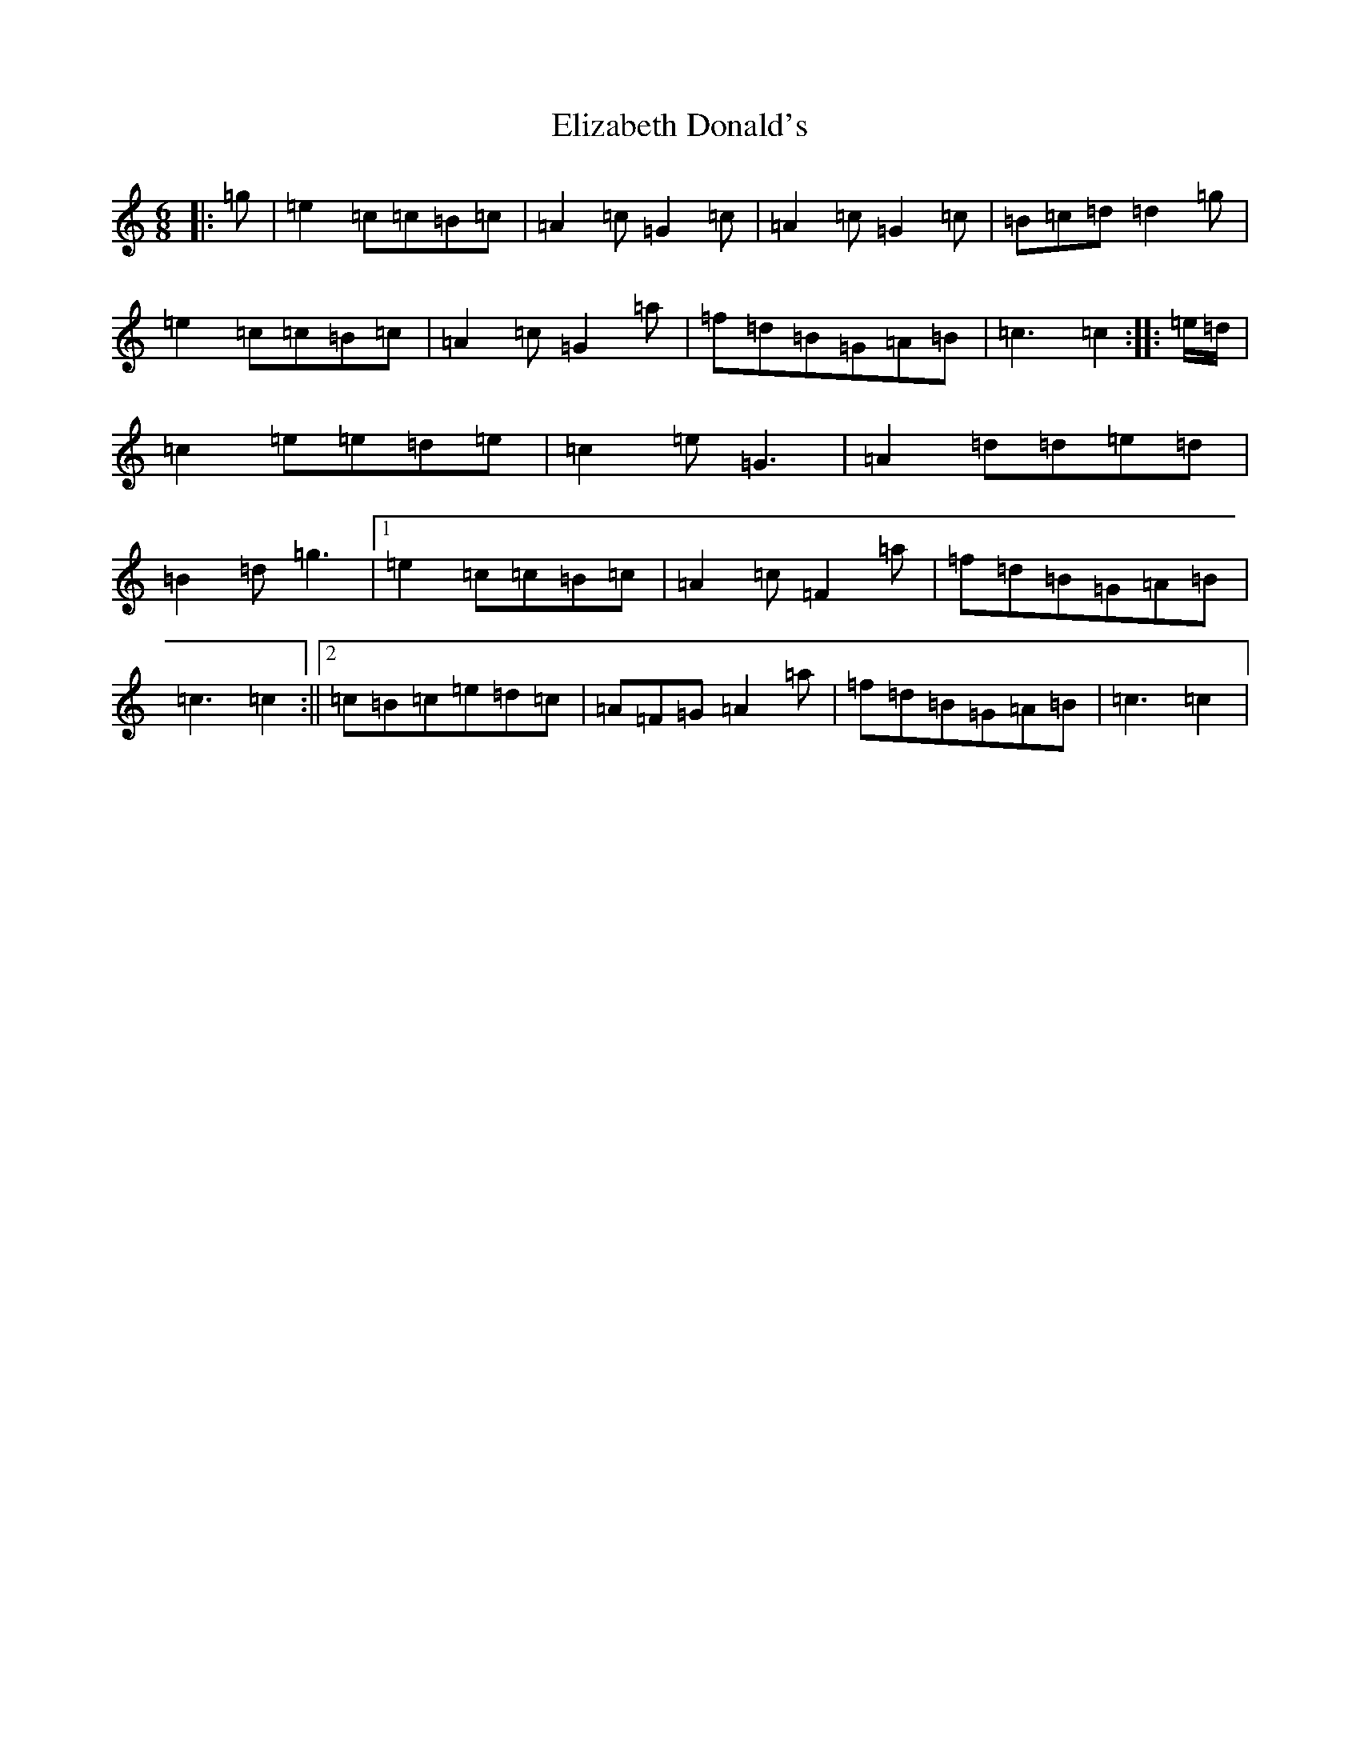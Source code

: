 X: 6099
T: Elizabeth Donald's
S: https://thesession.org/tunes/7146#setting7146
R: jig
M:6/8
L:1/8
K: C Major
|:=g|=e2=c=c=B=c|=A2=c=G2=c|=A2=c=G2=c|=B=c=d=d2=g|=e2=c=c=B=c|=A2=c=G2=a|=f=d=B=G=A=B|=c3=c2:||:=e/2=d/2|=c2=e=e=d=e|=c2=e=G3|=A2=d=d=e=d|=B2=d=g3|1=e2=c=c=B=c|=A2=c=F2=a|=f=d=B=G=A=B|=c3=c2:||2=c=B=c=e=d=c|=A=F=G=A2=a|=f=d=B=G=A=B|=c3=c2|